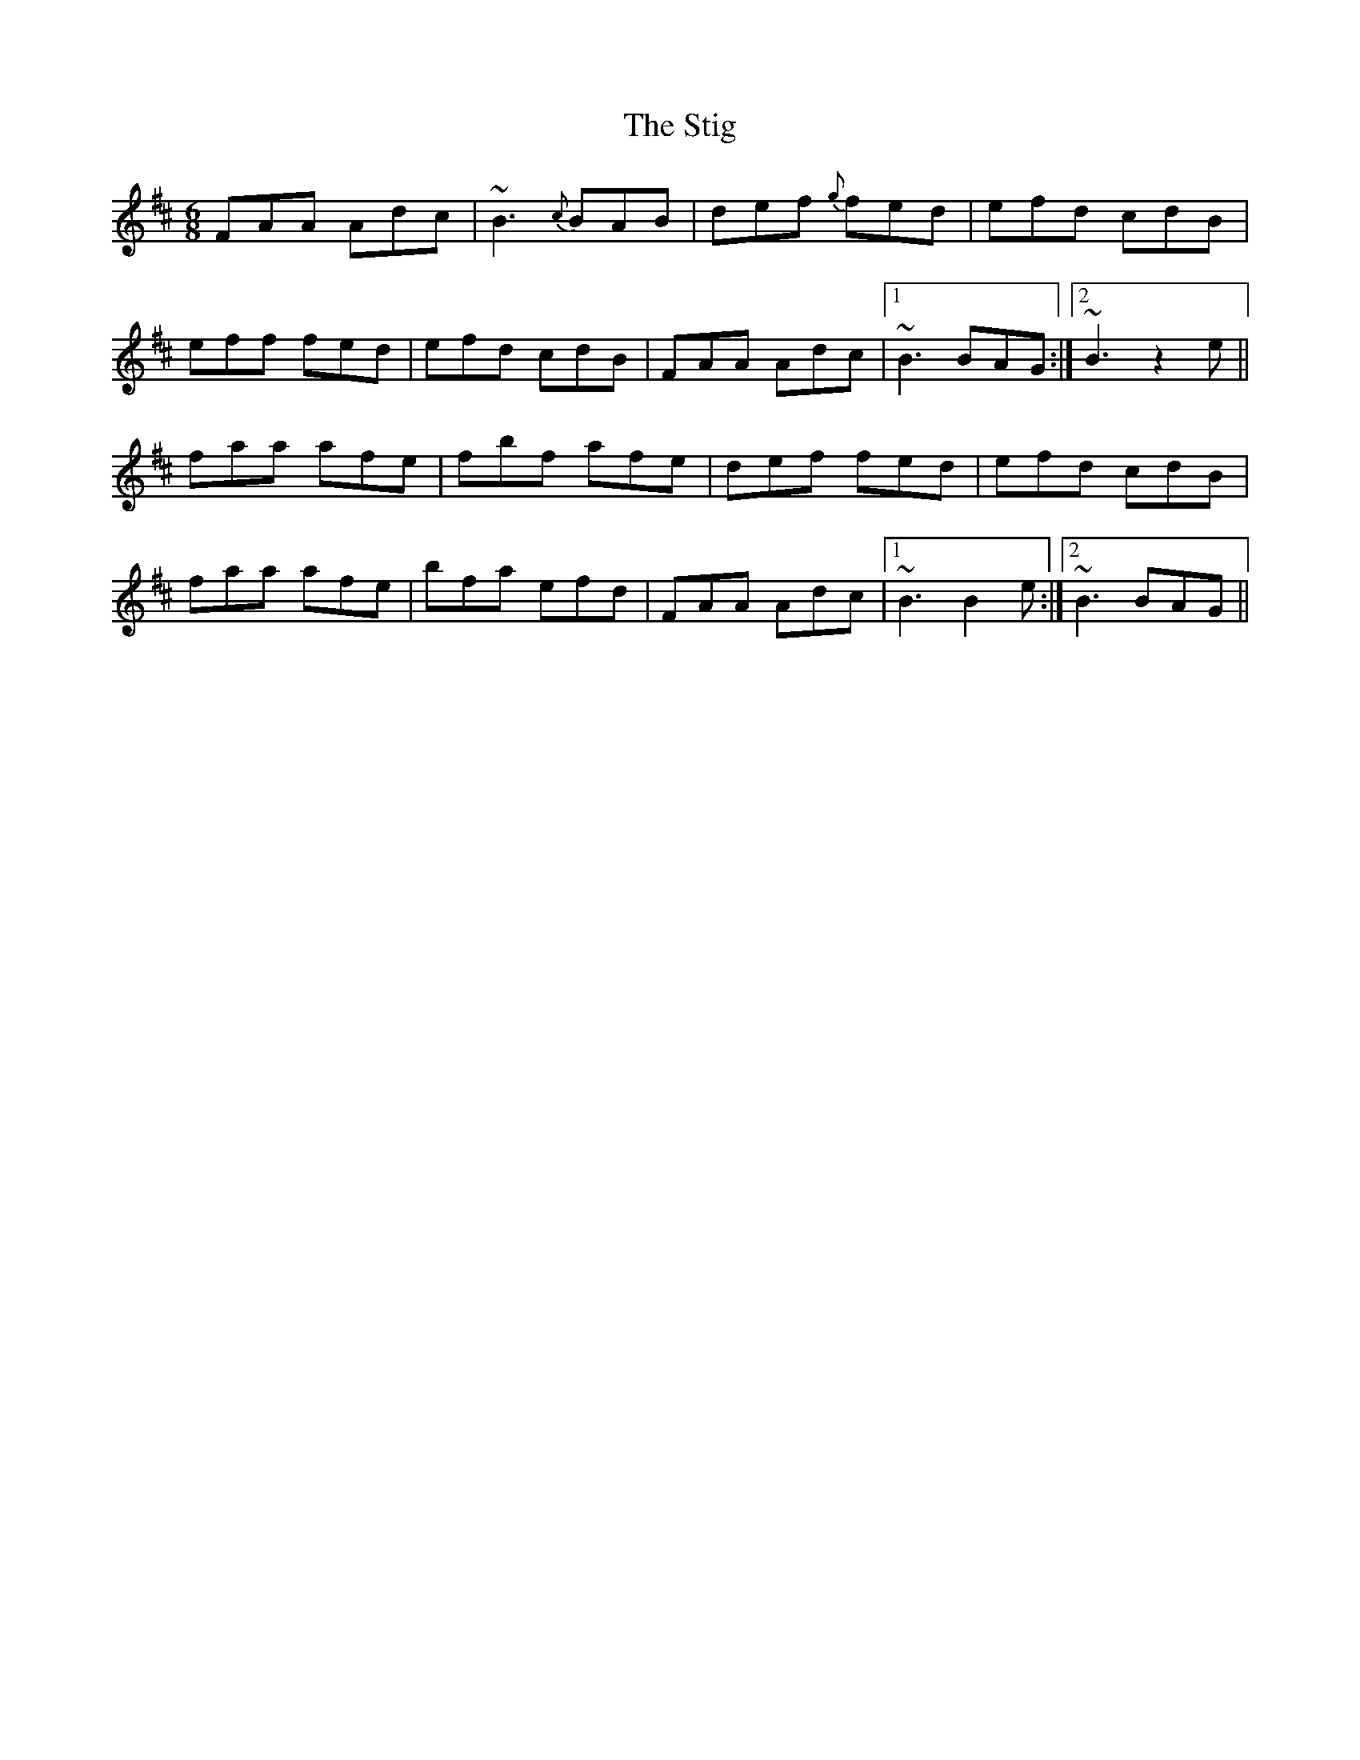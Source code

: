 X: 38557
T: Stig, The
R: jig
M: 6/8
K: Dmajor
FAA Adc|~B3 {c}BAB|def {g}fed|efd cdB|
eff fed|efd cdB|FAA Adc|1 ~B3 BAG:|2 ~B3 z2e||
faa afe|fbf afe|def fed|efd cdB|
faa afe|bfa efd|FAA Adc|1 ~B3 B2e:|2 ~B3 BAG||


